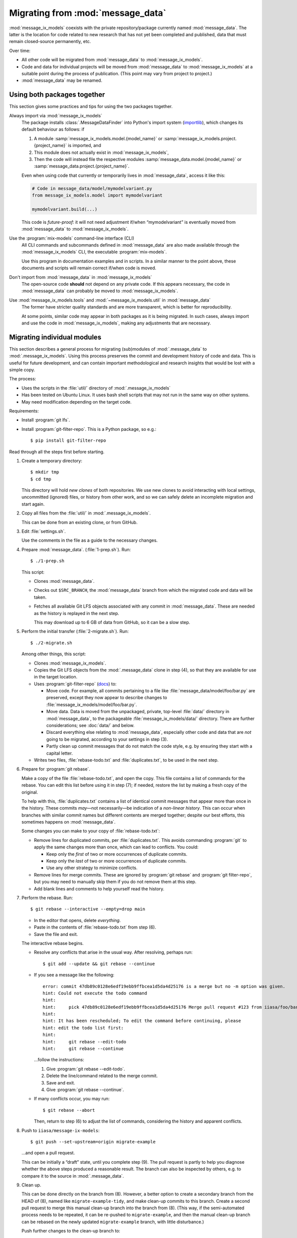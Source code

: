 Migrating from :mod:`message_data`
**********************************

:mod:`message_ix_models` coexists with the private repository/package currently named :mod:`message_data`.
The latter is the location for code related to new research that has not yet been completed and published, data that must remain closed-source permanently, etc.

Over time:

- All other code will be migrated from :mod:`message_data` to :mod:`message_ix_models`.
- Code and data for individual projects will be moved from :mod:`message_data` to :mod:`message_ix_models` at a suitable point during the process of publication.
  (This point may vary from project to project.)
- :mod:`message_data` may be renamed.

Using both packages together
============================

This section gives some practices and tips for using the two packages together.

Always import via :mod:`message_ix_models`
   The package installs :class:`.MessageDataFinder` into Python's import system (`importlib <https://docs.python.org/3/library/importlib.html>`_), which changes its default behaviour as follows: if

   1. A module :samp:`message_ix_models.model.{model_name}` or :samp:`message_ix_models.project.{project_name}` is imported, and
   2. This module does not actually exist in :mod:`message_ix_models`,
   3. Then the code will instead file the respective modules :samp:`message_data.model.{model_name}` or :samp:`message_data.project.{project_name}`.

   Even when using code that currently or temporarily lives in :mod:`message_data`, access it like this:

   .. code-block:: python

      # Code in message_data/model/mymodelvariant.py
      from message_ix_models.model import mymodelvariant

      mymodelvariant.build(...)

   This code is *future-proof*: it will not need adjustment if/when “mymodelvariant” is eventually moved from :mod:`message_data` to :mod:`message_ix_models`.

Use the :program:`mix-models` command-line interface (CLI)
   All CLI commands and subcommands defined in :mod:`message_data` are also made available through the :mod:`message_ix_models` CLI, the executable :program:`mix-models`.

   Use this program in documentation examples and in scripts.
   In a similar manner to the point above, these documents and scripts will remain correct if/when code is moved.

Don't import from :mod:`message_data` in :mod:`message_ix_models`
   The open-source code **should** not depend on any private code.
   If this appears necessary, the code in :mod:`message_data` can probably be moved to :mod:`message_ix_models`.

Use :mod:`message_ix_models.tools` and :mod:`~message_ix_models.util` in :mod:`message_data`
   The former have stricter quality standards and are more transparent, which is better for reproducibility.

   At some points, similar code may appear in both packages as it is being migrated.
   In such cases, always import and use the code in :mod:`message_ix_models`, making any adjustments that are necessary.

.. _migrate-filter-repo:

Migrating individual modules
============================

This section describes a general process for migrating (sub)modules of :mod:`.message_data` to :mod:`.message_ix_models`.
Using this process preserves the commit and development history of code and data.
This is useful for future development, and can contain important methodological and research insights that would be lost with a simple copy.

The process:

- Uses the scripts in the :file:`util/` directory of :mod:`.message_ix_models`
- Has been tested on Ubuntu Linux.
  It uses bash shell scripts that may not run in the same way on other systems.
- May need modification depending on the target code.

Requirements:

- Install :program:`git lfs`.
- Install :program:`git-filter-repo`.
  This is a Python package, so e.g.::

    $ pip install git-filter-repo

Read through all the steps first before starting.

1. Create a temporary directory::

   $ mkdir tmp
   $ cd tmp

   This directory will hold *new clones* of both repositories.
   We use new clones to avoid interacting with local settings, uncommitted (ignored) files, or history from other work, and so we can safely delete an incomplete migration and start again.

2. Copy all files from the :file:`util/` in :mod:`.message_ix_models`.

   This can be done from an existing clone, or from GitHub.

3. Edit :file:`settings.sh`.

   Use the comments in the file as a guide to the necessary changes.

4. Prepare :mod:`message_data`. (:file:`1-prep.sh`).
   Run::

     $ ./1-prep.sh

   This script:

   - Clones :mod:`message_data`.
   - Checks out ``$SRC_BRANCH``, the :mod:`message_data` branch from which the migrated code and data will be taken.
   - Fetches all available Git LFS objects associated with any commit in :mod:`message_data`.
     These are needed as the history is replayed in the next step.

     This may download up to 6 GB of data from GitHub, so it can be a slow step.

5. Perform the initial transfer (:file:`2-migrate.sh`).
   Run::

      $ ./2-migrate.sh

   Among other things, this script:

   - Clones :mod:`message_ix_models`.
   - Copies the Git LFS objects from the :mod:`.message_data` clone in step (4), so that they are available for use in the target location.
   - Uses :program:`git-filter-repo` (`docs <https://htmlpreview.github.io/?https://github.com/newren/git-filter-repo/blob/docs/html/git-filter-repo.html>`_) to:

     - Move code.
       For example, all commits pertaining to a file like :file:`message_data/model/foo/bar.py` are preserved, except they now appear to describe changes to :file:`message_ix_models/model/foo/bar.py`.
     - Move data.
       Data is moved from the unpackaged, private, top-level :file:`data/` directory in :mod:`message_data`, to the packageable :file:`message_ix_models/data/` directory.
       There are further considerations; see :doc:`data/` and below.
     - Discard everything else relating to :mod:`message_data`, especially other code and data that are *not* going to be migrated, according to your settings in step (3).
     - Partly clean up commit messages that do not match the code style, e.g. by ensuring they start with a capital letter.

   - Writes two files, :file:`rebase-todo.txt` and :file:`duplicates.txt`, to be used in the next step.

6. Prepare for :program:`git rebase`.

   Make a copy of the file :file:`rebase-todo.txt`, and open the copy.
   This file contains a list of commands for the rebase.
   You can edit this list before using it in step (7); if needed, restore the list by making a fresh copy of the original.

   To help with this, :file:`duplicates.txt` contains a list of identical commit messages that appear more than once in the history.
   These commits *may*—not necessarily—be indication of a *non-linear history*.
   This can occur when branches with similar commit names but different contents are merged together; despite our best efforts, this sometimes happens on :mod:`message_data`.

   Some changes you can make to your copy of :file:`rebase-todo.txt`:

   - Remove lines for duplicated commits, per :file:`duplicates.txt`.
     This avoids commanding :program:`git` to apply the same changes more than once, which can lead to conflicts.
     You could:

     - Keep only the *first* of two or more occurrences of duplicate commits.
     - Keep only the *last* of two or more occurrences of duplicate commits.
     - Use any other strategy to minimize conflicts.

   - Remove lines for merge commits.
     These are ignored by :program:`git rebase` and :program:`git filter-repo`, but you may need to manually skip them if you do not remove them at this step.
   - Add blank lines and comments to help yourself read the history.

7. Perform the rebase.
   Run::

     $ git rebase --interactive --empty=drop main

   - In the editor that opens, delete *everything*.
   - Paste in the contents of :file:`rebase-todo.txt` from step (6).
   - Save the file and exit.

   The interactive rebase begins.

   - Resolve any conflicts that arise in the usual way.
     After resolving, perhaps run::

       $ git add --update && git rebase --continue

   - If you see a message like the following::

       error: commit 47db89c0128e6edf19ebb9ffbcea1d5da4d25176 is a merge but no -m option was given.
       hint: Could not execute the todo command
       hint:
       hint:     pick 47db89c0128e6edf19ebb9ffbcea1d5da4d25176 Merge pull request #123 from iiasa/foo/bar
       hint:
       hint: It has been rescheduled; To edit the command before continuing, please
       hint: edit the todo list first:
       hint:
       hint:     git rebase --edit-todo
       hint:     git rebase --continue

     …follow the instructions:

     1. Give :program:`git rebase --edit-todo`.
     2. Delete the line/command related to the merge commit.
     3. Save and exit.
     4. Give :program:`git rebase --continue`.

   - If many conflicts occur, you may run::

       $ git rebase --abort

     Then, return to step (6) to adjust the list of commands, considering the history and apparent conflicts.

8. Push to ``iiasa/message-ix-models``::

     $ git push --set-upstream=origin migrate-example

   …and open a pull request.

   This can be initially a “draft” state, until you complete step (9).
   The pull request is partly to help you diagnose whether the above steps produced a reasonable result.
   The branch can also be inspected by others, e.g. to compare it to the source in :mod:`.message_data`.

9.  Clean up.

    This can be done directly on the branch from (8).
    However, a better option to create a secondary branch from the HEAD of (8), named like ``migrate-example-tidy``, and make clean-up commits to this branch.
    Create a second pull request to merge this manual clean-up branch into the branch from (8).
    (This way, if the semi-automated process needs to be repeated, it can be re-pushed to ``migrate-example``, and then the manual clean-up branch can be rebased on the newly updated ``migrate-example`` branch, with little disturbance.)

    Push further changes to the clean-up branch to:

    - Modify imports and references.

      For example, when migrating :mod:`message_data.model.foo`, statements like:

      .. code-block:: python

         from message_data.model.foo.bar import baz

      …must be modified to:

      .. code-block:: python

         from message_ix_models.model.foo.bar import baz

      Similar changes must be made to intersphinx references in the documentation.

    - Adjust data handling.

      For example, usage of :func:`.private_data_path` to locate data files must be modified to :func:`.package_data_path` if the data files were moved during the migration.
      Tests can help to ensure that these changes are effective.

    - Address CI checks.
      For example:

      - Add tests, or exclude files from test coverage.
      - Lint files, or exclude files from linting.

    It is important to avoid *scope creep*: do not try to include large modifications, improvements, or refactoring of code in this step.
    This will greatly increase the complexity of the task and make it harder to complete.
    Instead, do these things either *after* or *before* migrating the code.

10. Invite review of your PR.

11. Merge the clean-up branch from (9) into (8), and then (8) into the target branch (currently ``dev``).

At any time:

- Run :program:`./reset.sh` from your temporary directory to delete the clone of :mod:`message_ix_models` and all other changes from step (4).
  Then you can restart from step (4).

After migrating
---------------

Some follow-up actions that **may** or **should** take place after the migration is complete:

- Discuss with the :mod:`message_ix_models` maintainers about releasing a new version of the package, so that the code is available in a released version.
- Open (an) additional issue(s) or PR(s) to record or immediately address missing items—for example, documentation, tests, or small enhancements for reusability—that were identified during the migration.
- Open a PR to *remove* the migrated code from :mod:`message_data`.
  This is important because future development should target the code in its new home in :mod:`message_ix_models`; other projects, workflows, and colleagues should be discouraged to depend on the old code in :mod:`message_data`, where it may not receive updates.

  The simplest way to do this is to delete the code entirely and adjust any other code that imports it to import from the new location in :mod:`message_ix_models`.
  For temporary compatibility, it is also possible to use :func:`message_data.tools.migrated`.

References
----------

:program:`git` and :program:`git filter-repo` are both flexible programs with plenty of power and flexibility.
The above is one suggested way of using them to achieve a clean, history-preserving migration, but there are alternate options.

- :program:`git filter-repo`
  `README <https://github.com/newren/git-filter-repo>`_,
  `user manual <https://htmlpreview.github.io/?https://github.com/newren/git-filter-repo/blob/docs/html/git-filter-repo.html>`_, and
  `discussions <https://github.com/newren/git-filter-repo/discussions>`_
- :program:`git rebase`
  `documentation <https://git-scm.com/docs/git-rebase>`_, and
  `in Chapter 3.6 of the Git Book <https://git-scm.com/book/en/v2/Git-Branching-Rebasing>`_.
- The description of :pull:`86` describes an alternate process.
- PRs that used this process include:

  - :pull:`88` + :pull:`91`, plus `this comment <https://github.com/iiasa/message-ix-models/pull/89#issuecomment-1443393345>`_ showing the manual edits to :file:`rebase-todo.txt`.
  - :pull:`107` + :pull:`110`.
